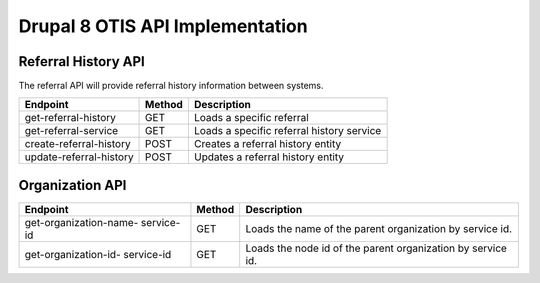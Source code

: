 ===================================
Drupal 8 OTIS API Implementation
===================================

Referral History API
======================
The referral API will provide referral history information between systems.

+------------------------+----------+---------------------------------------------------+
| Endpoint               | Method   | Description                                       |
+========================+==========+===================================================+
| get-referral-history   | GET      | Loads a specific referral                         |
+------------------------+----------+---------------------------------------------------+
| get-referral-service   | GET      | Loads a specific referral history service         |
+------------------------+----------+---------------------------------------------------+
| create-referral-history| POST     | Creates a referral history entity                 |
+------------------------+----------+---------------------------------------------------+
| update-referral-history| POST     | Updates a referral history entity                 |
+------------------------+----------+---------------------------------------------------+

Organization API
==================

+------------------------+----------+---------------------------------------------------+
| Endpoint               | Method   | Description                                       |
+========================+==========+===================================================+
| get-organization-name- | GET      | Loads the name of the parent organization         |
| service-id             |          | by service id.                                    |
+------------------------+----------+---------------------------------------------------+
| get-organization-id-   | GET      | Loads the node id of the parent organization      |
| service-id             |          | by service id.                                    |
+------------------------+----------+---------------------------------------------------+




